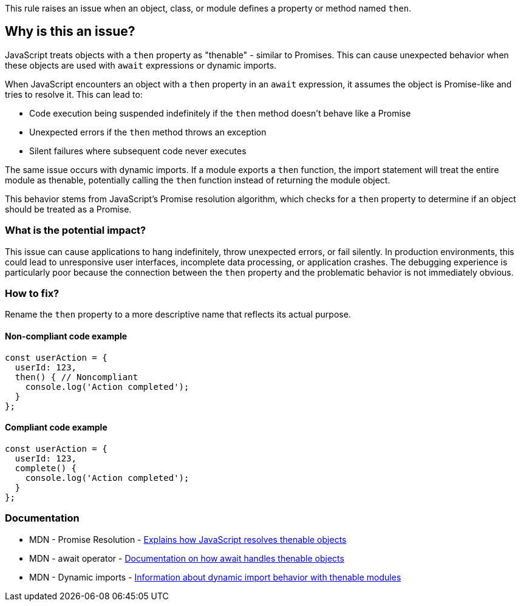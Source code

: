 This rule raises an issue when an object, class, or module defines a property or method named `then`.

== Why is this an issue?

JavaScript treats objects with a `then` property as "thenable" - similar to Promises. This can cause unexpected behavior when these objects are used with `await` expressions or dynamic imports.

When JavaScript encounters an object with a `then` property in an `await` expression, it assumes the object is Promise-like and tries to resolve it. This can lead to:

* Code execution being suspended indefinitely if the `then` method doesn't behave like a Promise
* Unexpected errors if the `then` method throws an exception
* Silent failures where subsequent code never executes

The same issue occurs with dynamic imports. If a module exports a `then` function, the import statement will treat the entire module as thenable, potentially calling the `then` function instead of returning the module object.

This behavior stems from JavaScript's Promise resolution algorithm, which checks for a `then` property to determine if an object should be treated as a Promise.

=== What is the potential impact?

This issue can cause applications to hang indefinitely, throw unexpected errors, or fail silently. In production environments, this could lead to unresponsive user interfaces, incomplete data processing, or application crashes. The debugging experience is particularly poor because the connection between the `then` property and the problematic behavior is not immediately obvious.

=== How to fix?


Rename the `then` property to a more descriptive name that reflects its actual purpose.

==== Non-compliant code example

[source,javascript,diff-id=1,diff-type=noncompliant]
----
const userAction = {
  userId: 123,
  then() { // Noncompliant
    console.log('Action completed');
  }
};
----

==== Compliant code example

[source,javascript,diff-id=1,diff-type=compliant]
----
const userAction = {
  userId: 123,
  complete() {
    console.log('Action completed');
  }
};
----

=== Documentation

 * MDN - Promise Resolution - https://developer.mozilla.org/en-US/docs/Web/JavaScript/Reference/Global_Objects/Promise/resolve[Explains how JavaScript resolves thenable objects]
 * MDN - await operator - https://developer.mozilla.org/en-US/docs/Web/JavaScript/Reference/Operators/await[Documentation on how await handles thenable objects]
 * MDN - Dynamic imports - https://developer.mozilla.org/en-US/docs/Web/JavaScript/Reference/Operators/import[Information about dynamic import behavior with thenable modules]

